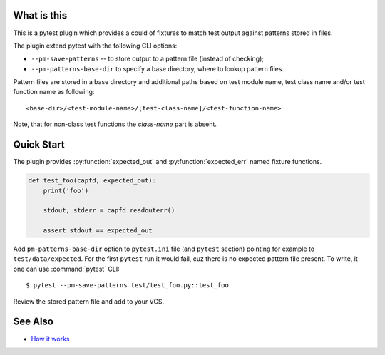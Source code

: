 What is this
============

This is a pytest plugin which provides a could of fixtures to match
test output against patterns stored in files.

The plugin extend pytest with the following CLI options:

- ``--pm-save-patterns`` -- to store output to a pattern file (instead of checking);
- ``--pm-patterns-base-dir`` to specify a base directory, where to lookup pattern files.

Pattern files are stored in a base directory and additional paths based on test module
name, test class name and/or test function name as following:

::

    <base-dir>/<test-module-name>/[test-class-name]/<test-function-name>

Note, that for non-class test functions the *class-name* part is absent.


Quick Start
===========

The plugin provides :py:function:`expected_out` and :py:function:`expected_err`
named fixture functions.


.. code-block:: python

    def test_foo(capfd, expected_out):
        print('foo')

        stdout, stderr = capfd.readouterr()

        assert stdout == expected_out

Add ``pm-patterns-base-dir`` option to ``pytest.ini`` file (and ``pytest`` section)
pointing for example to ``test/data/expected``. For the first ``pytest`` run it would
fail, cuz there is no expected pattern file present. To write, it one can use
:command:`pytest` CLI:

::

    $ pytest --pm-save-patterns test/test_foo.py::test_foo

Review the stored pattern file and add to your VCS.


See Also
========

* `How it works <http://zaufi.github.io/programming/2017/07/05/extend-pytest-with-fixtures>`_
